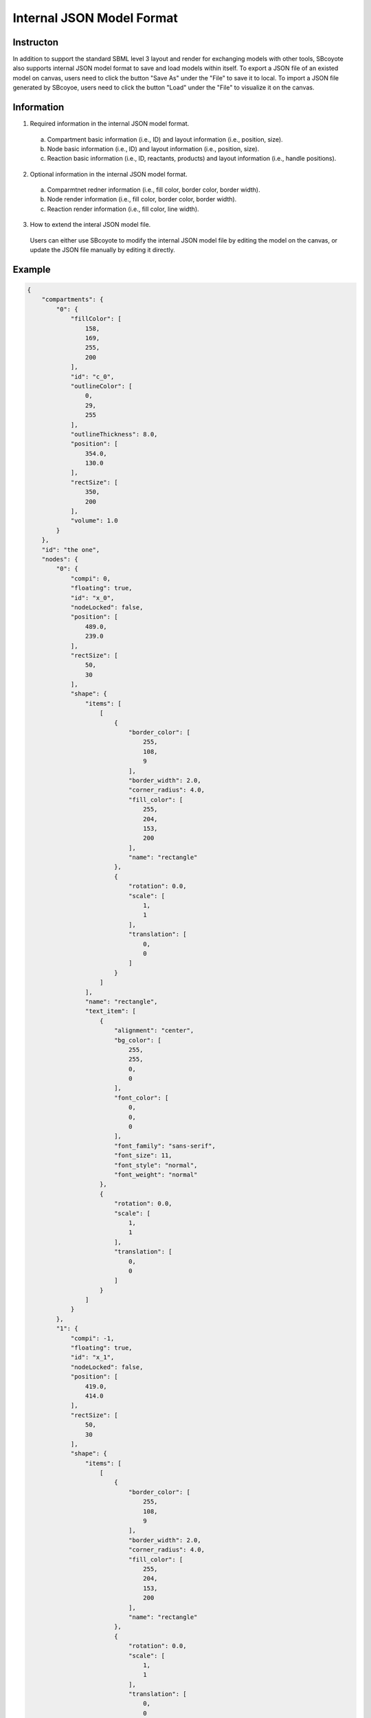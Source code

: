 =================================================
Internal JSON Model Format
=================================================

------------
Instructon
------------

In addition to support the standard SBML level 3 layout and render for exchanging models with other 
tools, SBcoyote also supports internal JSON model format to save and load models within itself.
To export a JSON file of an existed model on canvas, users need to click the button 
"Save As" under the "File" to save it to local. To import a JSON file generated by SBcoyoe,
users need to click the button "Load" under the "File" to visualize it on the canvas.

-------------
Information
-------------

1. Required information in the internal JSON model format.
 a. Compartment basic information (i.e., ID) and layout information (i.e., position, size).
 b. Node basic information (i.e., ID) and layout information (i.e., position, size).
 c. Reaction basic information (i.e., ID, reactants, products) and layout information (i.e., handle positions).

2. Optional information in the internal JSON model format.
 a. Comparmtnet redner information (i.e., fill color, border color, border width).
 b. Node render information (i.e., fill color, border color, border width).
 c. Reaction render information (i.e., fill color, line width).

3. How to extend the interal JSON model file.
 Users can either use SBcoyote to modify the internal JSON model file by editing the model on the canvas, 
 or update the JSON file manually by editing it directly.

----------
Example
----------

.. code-block:: python

    {
        "compartments": {
            "0": {
                "fillColor": [
                    158,
                    169,
                    255,
                    200
                ],
                "id": "c_0",
                "outlineColor": [
                    0,
                    29,
                    255
                ],
                "outlineThickness": 8.0,
                "position": [
                    354.0,
                    130.0
                ],
                "rectSize": [
                    350,
                    200
                ],
                "volume": 1.0
            }
        },
        "id": "the one",
        "nodes": {
            "0": {
                "compi": 0,
                "floating": true,
                "id": "x_0",
                "nodeLocked": false,
                "position": [
                    489.0,
                    239.0
                ],
                "rectSize": [
                    50,
                    30
                ],
                "shape": {
                    "items": [
                        [
                            {
                                "border_color": [
                                    255,
                                    108,
                                    9
                                ],
                                "border_width": 2.0,
                                "corner_radius": 4.0,
                                "fill_color": [
                                    255,
                                    204,
                                    153,
                                    200
                                ],
                                "name": "rectangle"
                            },
                            {
                                "rotation": 0.0,
                                "scale": [
                                    1,
                                    1
                                ],
                                "translation": [
                                    0,
                                    0
                                ]
                            }
                        ]
                    ],
                    "name": "rectangle",
                    "text_item": [
                        {
                            "alignment": "center",
                            "bg_color": [
                                255,
                                255,
                                0,
                                0
                            ],
                            "font_color": [
                                0,
                                0,
                                0
                            ],
                            "font_family": "sans-serif",
                            "font_size": 11,
                            "font_style": "normal",
                            "font_weight": "normal"
                        },
                        {
                            "rotation": 0.0,
                            "scale": [
                                1,
                                1
                            ],
                            "translation": [
                                0,
                                0
                            ]
                        }
                    ]
                }
            },
            "1": {
                "compi": -1,
                "floating": true,
                "id": "x_1",
                "nodeLocked": false,
                "position": [
                    419.0,
                    414.0
                ],
                "rectSize": [
                    50,
                    30
                ],
                "shape": {
                    "items": [
                        [
                            {
                                "border_color": [
                                    255,
                                    108,
                                    9
                                ],
                                "border_width": 2.0,
                                "corner_radius": 4.0,
                                "fill_color": [
                                    255,
                                    204,
                                    153,
                                    200
                                ],
                                "name": "rectangle"
                            },
                            {
                                "rotation": 0.0,
                                "scale": [
                                    1,
                                    1
                                ],
                                "translation": [
                                    0,
                                    0
                                ]
                            }
                        ]
                    ],
                    "name": "rectangle",
                    "text_item": [
                        {
                            "alignment": "center",
                            "bg_color": [
                                255,
                                255,
                                0,
                                0
                            ],
                            "font_color": [
                                0,
                                0,
                                0
                            ],
                            "font_family": "sans-serif",
                            "font_size": 11,
                            "font_style": "normal",
                            "font_weight": "normal"
                        },
                        {
                            "rotation": 0.0,
                            "scale": [
                                1,
                                1
                            ],
                            "translation": [
                                0,
                                0
                            ]
                        }
                    ]
                }
            },
            "2": {
                "compi": -1,
                "floating": true,
                "id": "x_2",
                "nodeLocked": false,
                "position": [
                    647.0,
                    416.0
                ],
                "rectSize": [
                    50,
                    30
                ],
                "shape": {
                    "items": [
                        [
                            {
                                "border_color": [
                                    255,
                                    108,
                                    9
                                ],
                                "border_width": 2.0,
                                "corner_radius": 4.0,
                                "fill_color": [
                                    255,
                                    204,
                                    153,
                                    200
                                ],
                                "name": "rectangle"
                            },
                            {
                                "rotation": 0.0,
                                "scale": [
                                    1,
                                    1
                                ],
                                "translation": [
                                    0,
                                    0
                                ]
                            }
                        ]
                    ],
                    "name": "rectangle",
                    "text_item": [
                        {
                            "alignment": "center",
                            "bg_color": [
                                255,
                                255,
                                0,
                                0
                            ],
                            "font_color": [
                                0,
                                0,
                                0
                            ],
                            "font_family": "sans-serif",
                            "font_size": 11,
                            "font_style": "normal",
                            "font_weight": "normal"
                        },
                        {
                            "rotation": 0.0,
                            "scale": [
                                1,
                                1
                            ],
                            "translation": [
                                0,
                                0
                            ]
                        }
                    ]
                }
            }
        },
        "reactions": {
            "0": {
                "bezierCurves": true,
                "centerHandlePos": [
                    533.5555555555555,
                    332.22222222222223
                ],
                "centerPos": [
                    543.3333333333334,
                    371.3333333333333
                ],
                "fillColor": [
                    91,
                    176,
                    253
                ],
                "id": "r_0",
                "modifiers": [],
                "products": {
                    "1": {
                        "handlePos": [
                            510.2222222222223,
                            390.55555555555554
                        ],
                        "stoich": 1.0
                    },
                    "2": {
                        "handlePos": [
                            586.2222222222223,
                            391.22222222222223
                        ],
                        "stoich": 1.0
                    }
                },
                "rateLaw": "",
                "reactants": {
                    "0": {
                        "handlePos": [
                            528.6666666666667,
                            312.66666666666663
                        ],
                        "stoich": 1.0
                    }
                },
                "thickness": 3.0,
                "tipStyle": "circle"
            }
        },
        "serialVersion": "1.0.0"
    }

 


